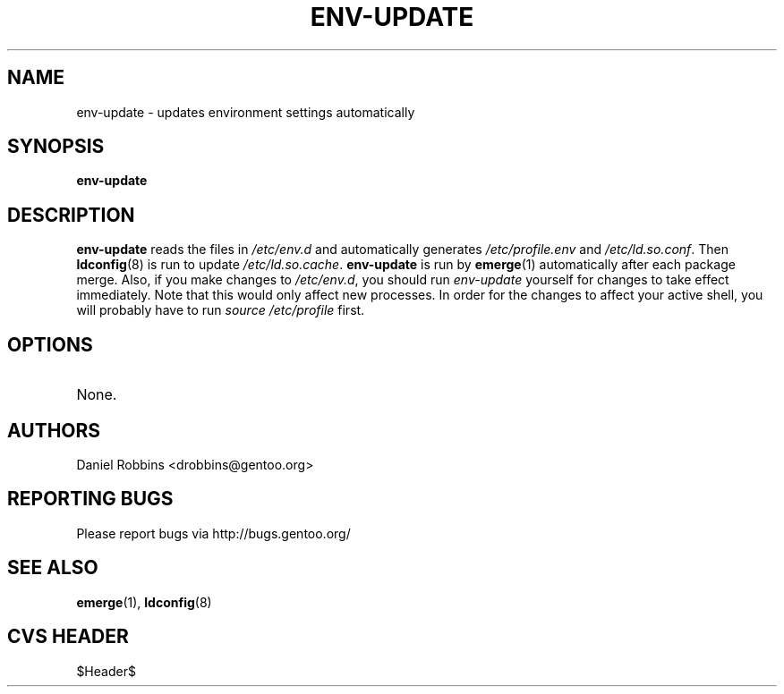 .TH "ENV-UPDATE" "1" "Feb 2003" "Portage 2.0.51" "Portage"
.SH NAME
env-update \- updates environment settings automatically
.SH SYNOPSIS
.B env-update
.SH DESCRIPTION
.B env-update
reads the files in \fI/etc/env.d\fR and automatically generates
\fI/etc/profile.env\fR and \fI/etc/ld.so.conf\fR.  Then \fBldconfig\fR(8)
is run to update \fI/etc/ld.so.cache\fR.  \fBenv-update\fR is run by
\fBemerge\fR(1) automatically after each package merge.  Also, if you
make changes to \fI/etc/env.d\fR, you should run \fIenv-update\fR 
yourself for changes to take effect immediately.  Note that this would 
only affect new processes.  In order for the changes to affect your 
active shell, you will probably have to run \fIsource /etc/profile\fR 
first.
.SH OPTIONS 
.TP
None.
.SH AUTHORS
Daniel Robbins <drobbins@gentoo.org>
.SH "REPORTING BUGS"
Please report bugs via http://bugs.gentoo.org/
.SH "SEE ALSO"
.BR emerge (1),
.BR ldconfig (8)
.SH "CVS HEADER"
$Header$

